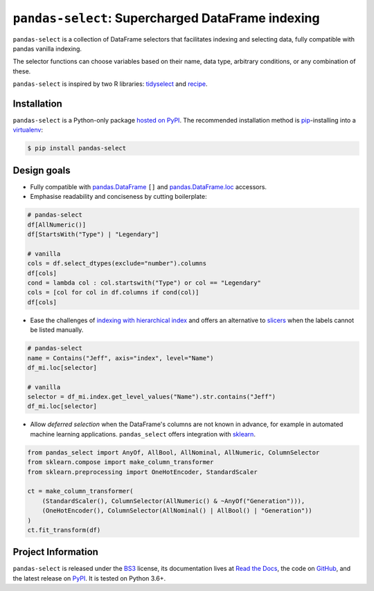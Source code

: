 ==================================================
``pandas-select``: Supercharged DataFrame indexing
==================================================

.. image:: https://readthedocs.org/projects/project-template-python/badge/?version=latest
   :target: https://pandas-select.readthedocs.io/
   :alt: Documentation status

.. image:: https://img.shields.io/pypi/v/pandas-select.svg
   :target: https://pypi.org/project/pandas-select/
   :alt: Latest PyPI version

.. image:: https://img.shields.io/pypi/pyversions/pandas-select.svg
   :target: https://pypi.org/project/pandas-select/
   :alt: Python versions supported

.. image:: https://img.shields.io/badge/code%20style-black-000000.svg
   :target: https://github.com/psf/black
   :alt: Code style: black

.. image:: https://img.shields.io/badge/style-wemake-000000.svg
   :target: https://github.com/wemake-services/wemake-python-styleguide

``pandas-select`` is a collection of DataFrame selectors that facilitates indexing
and selecting data, fully compatible with pandas vanilla indexing.

The selector functions can choose variables based on their name, data type, arbitrary
conditions, or any combination of these.

``pandas-select`` is inspired by two R libraries: `tidyselect <https://tidyselect.r-lib.org/reference/select_helpers.html>`_
and `recipe <https://tidymodels.github.io/recipes/reference/selections.html>`_.

Installation
------------

``pandas-select`` is a Python-only package `hosted on PyPI <https://pypi.org/project/pandas-select/>`_.
The recommended installation method is `pip <https://pip.pypa.io/en/stable/>`_-installing
into a `virtualenv <https://hynek.me/articles/virtualenv-lives/>`_:

.. code-block:: console

   $ pip install pandas-select


Design goals
------------

.. why-begin

* Fully compatible with `pandas.DataFrame <https://pandas.pydata.org/pandas-docs/stable/reference/api/pandas.DataFrame.html>`_
  ``[]`` and `pandas.DataFrame.loc <https://pandas.pydata.org/pandas-docs/stable/reference/api/pandas.DataFrame.loc.html?highlight=loc#pandas.DataFrame.loc>`_
  accessors.

* Emphasise readability and conciseness by cutting boilerplate:

.. code-block:: python

    # pandas-select
    df[AllNumeric()]
    df[StartsWith("Type") | "Legendary"]

    # vanilla
    cols = df.select_dtypes(exclude="number").columns
    df[cols]
    cond = lambda col : col.startswith("Type") or col == "Legendary"
    cols = [col for col in df.columns if cond(col)]
    df[cols]

* Ease the challenges of `indexing with hierarchical index <https://pandas.pydata.org/pandas-docs/stable/user_guide/advanced.html#advanced-indexing-with-hierarchical-index>`_
  and offers an alternative to `slicers <https://pandas.pydata.org/pandas-docs/stable/user_guide/advanced.html#advanced-mi-slicers>`_
  when the labels cannot be listed manually.

.. code-block:: python

    # pandas-select
    name = Contains("Jeff", axis="index", level="Name")
    df_mi.loc[selector]

    # vanilla
    selector = df_mi.index.get_level_values("Name").str.contains("Jeff")
    df_mi.loc[selector]

* Allow *deferred selection* when the DataFrame's columns are not known in advance,
  for example in automated machine learning applications. ``pandas_select`` offers
  integration with `sklearn <https://scikit-learn.org/stable/modules/generated/sklearn.compose.`make_column_selector.html>`_.

.. code-block:: python

    from pandas_select import AnyOf, AllBool, AllNominal, AllNumeric, ColumnSelector
    from sklearn.compose import make_column_transformer
    from sklearn.preprocessing import OneHotEncoder, StandardScaler

    ct = make_column_transformer(
        (StandardScaler(), ColumnSelector(AllNumeric() & ~AnyOf("Generation"))),
        (OneHotEncoder(), ColumnSelector(AllNominal() | AllBool() | "Generation"))
    )
    ct.fit_transform(df)

Project Information
-------------------

``pandas-select`` is released under the `BS3 <https://choosealicense.com/licenses/bsd-3-clause/>`_ license,
its documentation lives at `Read the Docs <https://pandas-select.readthedocs.io/>`_,
the code on `GitHub <https://github.com/jeffzi/pandas-select>`_,
and the latest release on `PyPI <https://pypi.org/project/pandas-select/>`_.
It is tested on Python 3.6+.
